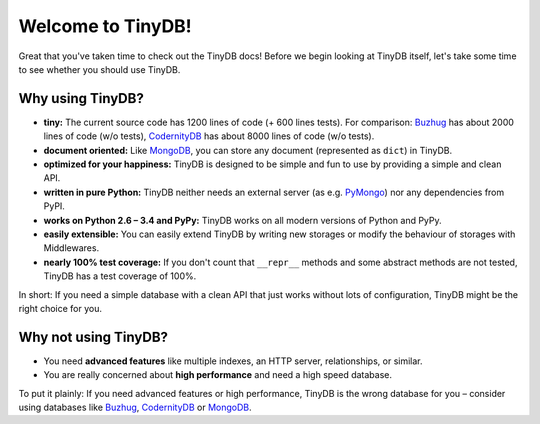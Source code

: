 Welcome to TinyDB!
==================

Great that you've taken time to check out the TinyDB docs! Before we begin
looking at TinyDB itself, let's take some time to see whether you should use
TinyDB.

Why using TinyDB?
-----------------

- **tiny:** The current source code has 1200 lines of code (+ 600 lines tests).
  For comparison: Buzhug_ has about 2000 lines of
  code (w/o tests), CodernityDB_ has about 8000 lines of code (w/o tests).

- **document oriented:** Like MongoDB_, you can store any document
  (represented as ``dict``) in TinyDB.

- **optimized for your happiness:** TinyDB is designed to be simple and
  fun to use by providing a simple and clean API.

- **written in pure Python:** TinyDB neither needs an external server (as
  e.g. `PyMongo <http://api.mongodb.org/python/current/>`_) nor any dependencies
  from PyPI.

- **works on Python 2.6 – 3.4 and PyPy:** TinyDB works on all
  modern versions of Python and PyPy.

- **easily extensible:** You can easily extend TinyDB by writing new
  storages or modify the behaviour of storages with Middlewares.

- **nearly 100% test coverage:** If you don't count that ``__repr__``
  methods and some abstract methods are not tested, TinyDB has a test
  coverage of 100%.

In short: If you need a simple database with a clean API that just works
without lots of configuration, TinyDB might be the right choice for you.


Why **not** using TinyDB?
-------------------------

- You need **advanced features** like multiple indexes, an HTTP server,
  relationships, or similar.
- You are really concerned about **high performance** and need a high speed
  database.

To put it plainly: If you need advanced features or high performance, TinyDB
is the wrong database for you – consider using databases like Buzhug_, CodernityDB_ or MongoDB_.

.. References
.. _Buzhug: http://buzhug.sourceforge.net/
.. _CodernityDB: http://labs.codernity.com/codernitydb/
.. _MongoDB: http://mongodb.org/
